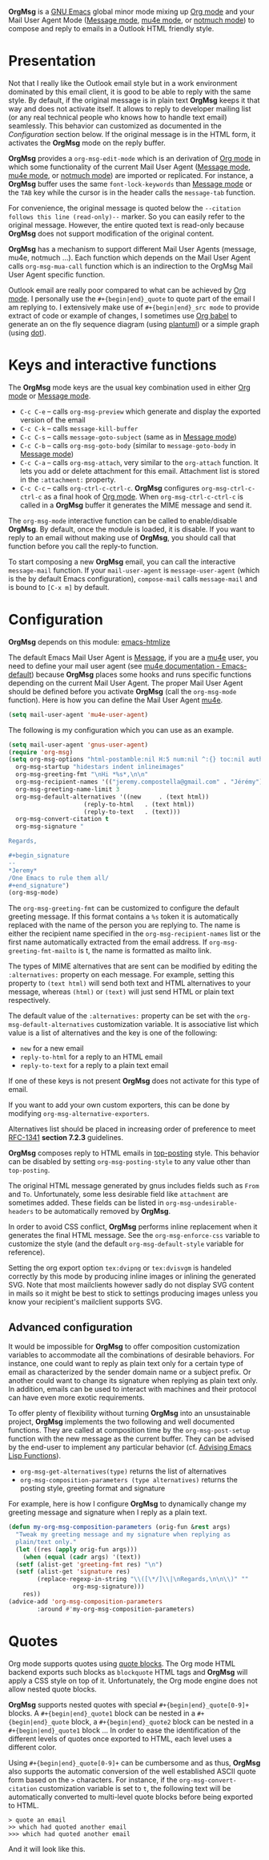 *OrgMsg* is a [[https://www.gnu.org/software/emacs/][GNU Emacs]] global minor mode mixing up [[https://orgmode.org/][Org mode]] and your Mail User Agent Mode ([[https://www.gnu.org/software/emacs/manual/html_mono/message.html][Message mode]], [[https://www.djcbsoftware.nl/code/mu/mu4e/][mu4e mode]], or [[https://notmuchmail.org/notmuch-emacs/][notmuch mode]]) to compose and reply to emails in a Outlook HTML friendly style.

[[https://melpa.org/#/org-msg][https://melpa.org/packages/org-msg-badge.svg]] [[https://img.shields.io/badge/License-GPLv3-blue.svg]]

* Presentation

Not that I really like the Outlook email style but in a work environment dominated by this email client, it is good to be able to reply with the same style.  By default, if the original message is in plain text *OrgMsg* keeps it that way and does not activate itself.  It allows to reply to developer mailing list (or any real technical people who knows how to handle text email) seamlessly. This behavior can customized as documented in the [[README.org#Configuration][Configuration]] section below. If the original message is in the HTML form, it activates the *OrgMsg* mode on the reply buffer.

*OrgMsg* provides a ~org-msg-edit-mode~ which is an derivation of [[https://orgmode.org/][Org mode]] in which some functionality of the current Mail User Agent ([[https://www.gnu.org/software/emacs/manual/html_mono/message.html][Message mode]], [[https://www.djcbsoftware.nl/code/mu/mu4e/][mu4e mode]], or [[https://notmuchmail.org/notmuch-emacs/][notmuch mode]]) are imported or replicated. For instance, a *OrgMsg* buffer uses the same ~font-lock-keywords~ than [[https://www.gnu.org/software/emacs/manual/html_mono/message.html][Message mode]] or the ~TAB~ key while the cursor is in the header calls the ~message-tab~ function.

For convenience, the original message is quoted below the ~--citation follows this line (read-only)--~ marker.  So you can easily refer to the original message.  However, the entire quoted text is read-only because *OrgMsg* does not support modification of the original content.

*OrgMsg* has a mechanism to support different Mail User Agents (message, mu4e, notmuch ...).  Each function which depends on the Mail User Agent calls ~org-msg-mua-call~ function which is an indirection to the OrgMsg Mail User Agent specific function.

Outlook email are really poor compared to what can be achieved by [[https://orgmode.org/][Org mode]].  I personally use the ~#+{begin|end}_quote~ to quote part of the email I am replying to.  I extensively make use of ~#+{begin|end}_src mode~ to provide extract of code or example of changes, I sometimes use [[https://orgmode.org/worg/org-contrib/babel/][Org babel]] to generate an on the fly sequence diagram (using [[http://plantuml.com/][plantuml]]) or a simple graph (using [[https://en.wikipedia.org/wiki/DOT_(graph_description_language)][dot]]).

* Keys and interactive functions

The *OrgMsg* mode keys are the usual key combination used in either [[https://orgmode.org/][Org mode]] or [[https://www.gnu.org/software/emacs/manual/html_mono/message.html][Message mode]].

- ~C-c C-e~ -- calls ~org-msg-preview~ which generate and display the exported version of the email
- ~C-c C-k~ -- calls ~message-kill-buffer~
- ~C-c C-s~ -- calls ~message-goto-subject~ (same as in [[https://www.gnu.org/software/emacs/manual/html_mono/message.html][Message mode]])
- ~C-c C-b~ -- calls ~org-msg-goto-body~ (similar to ~message-goto-body~ in [[https://www.gnu.org/software/emacs/manual/html_mono/message.html][Message mode]])
- ~C-c C-a~ -- calls ~org-msg-attach~, very similar to the ~org-attach~ function.  It lets you add or delete attachment for this email.  Attachment list is stored in the ~:attachment:~ property.
- ~C-c C-c~ -- calls ~org-ctrl-c-ctrl-c~. *OrgMsg* configures ~org-msg-ctrl-c-ctrl-c~ as a final hook of [[https://orgmode.org/][Org mode]]. When ~org-msg-ctrl-c-ctrl-c~ is called in a *OrgMsg* buffer it generates the MIME message and send it.

The ~org-msg-mode~ interactive function can be called to enable/disable *OrgMsg*.  By default, once the module is loaded, it is disable.  If you want to reply to an email without making use of *OrgMsg*, you should call that function before you call the reply-to function.

To start composing a new *OrgMsg* email, you can call the interactive ~message-mail~ function.  If your ~mail-user-agent~ is ~message-user-agent~ (which is the by default Emacs configuration), ~compose-mail~ calls ~message-mail~ and is bound to ~[C-x m]~ by default.

* Configuration

*OrgMsg* depends on this module: [[https://github.com/hniksic/emacs-htmlize][emacs-htmlize]]

The default Emacs Mail User Agent is [[https://www.gnu.org/software/emacs/manual/html_mono/message.html][Message]], if you are a  [[https://www.djcbsoftware.nl/code/mu/mu4e/][mu4e]] user, you need to define your mail user agent (see [[https://www.djcbsoftware.nl/code/mu/mu4e/Emacs-default.html#Emacs-default][mu4e documentation - Emacs-default]]) because  *OrgMsg* places some hooks and runs specific functions depending on the current Mail User Agent. The proper Mail User Agent should be defined before you activate *OrgMsg* (call the ~org-msg-mode~ function). Here is how you can define the Mail User Agent [[https://www.djcbsoftware.nl/code/mu/mu4e/][mu4e]].

#+begin_src emacs-lisp
(setq mail-user-agent 'mu4e-user-agent)
#+end_src

The following is my configuration which you can use as an example.

#+begin_src emacs-lisp
  (setq mail-user-agent 'gnus-user-agent)
  (require 'org-msg)
  (setq org-msg-options "html-postamble:nil H:5 num:nil ^:{} toc:nil author:nil email:nil \\n:t"
	org-msg-startup "hidestars indent inlineimages"
	org-msg-greeting-fmt "\nHi *%s*,\n\n"
	org-msg-recipient-names '(("jeremy.compostella@gmail.com" . "Jérémy"))
	org-msg-greeting-name-limit 3
	org-msg-default-alternatives '((new		. (text html))
				       (reply-to-html	. (text html))
				       (reply-to-text	. (text)))
	org-msg-convert-citation t
	org-msg-signature "

  Regards,

  ,#+begin_signature
  --
  ,*Jeremy*
  /One Emacs to rule them all/
  ,#+end_signature")
  (org-msg-mode)
#+end_src

The ~org-msg-greeting-fmt~ can be customized to configure the default greeting message.  If this format contains a ~%s~ token it is automatically replaced with the name of the person you are replying to.  The name is either the recipient name specified in the ~org-msg-recipient-names~ list or the first name automatically extracted from the email address. If ~org-msg-greeting-fmt-mailto~ is t, the name is formatted as mailto link.

The types of MIME alternatives that are sent can be modified by editing the ~:alternatives:~ property on each message. For example, setting this property to ~(text html)~ will send both text and HTML alternatives to your message, whereas ~(html)~ or ~(text)~ will just send HTML or plain text respectively.

The default value of the ~:alternatives:~ property can be set with the
~org-msg-default-alternatives~ customization variable. It is associative list which value is a list of alternatives and the key is one of the following:
- ~new~ for a new email
- ~reply-to-html~ for a reply to an HTML email
- ~reply-to-text~ for a reply to a plain text email
If one of these keys is not present *OrgMsg* does not activate for this type of email.

If you want to add your own custom exporters, this can be done by modifying ~org-msg-alternative-exporters~.

Alternatives list should be placed in increasing order of preference to meet [[https://www.w3.org/Protocols/rfc1341/7_2_Multipart.html][RFC-1341]] *section 7.2.3* guidelines.

*OrgMsg* composes reply to HTML emails in [[https://en.wikipedia.org/wiki/Posting_style#Top-posting][top-posting]] style. This behavior can be disabled by setting ~org-msg-posting-style~ to any value other than ~top-posting~.

The original HTML message generated by gnus includes fields such as ~From~ and ~To~. Unfortunately, some less desirable field like ~attachment~ are sometimes added. These fields can be listed in ~org-msg-undesirable-headers~ to be automatically removed by *OrgMsg*.

In order to avoid CSS conflict, *OrgMsg* performs inline replacement when it generates the final HTML message.  See the ~org-msg-enforce-css~ variable to customize the style (and the default ~org-msg-default-style~ variable for reference).

Setting the org export option ~tex:dvipng~ or ~tex:dvisvgm~ is handeled correctly by this mode by producing inline images or inlining the generated SVG. Note that most mailclients however sadly do not display SVG content in mails so it might be best to stick to settings producing images unless you know your recipient's mailclient supports SVG.

** Advanced configuration

It would be impossible for *OrgMsg* to offer composition customization variables to accommodate all the combinations of desirable behaviors. For instance, one could want to reply as plain text only for a certain type of email as characterized by the sender domain name or a subject prefix. Or another could want to change its signature when replying as plain text only. In addition, emails can be used to interact with machines and their protocol can have even more exotic requirements.

To offer plenty of flexibility without turning *OrgMsg* into an unsustainable project, *OrgMsg* implements the two following and well documented functions. They are called at composition time by the ~org-msg-post-setup~ function with the new message as the current buffer. They can be advised by the end-user to implement any particular behavior (cf. [[https://www.gnu.org/software/emacs/manual/html_node/elisp/Advising-Functions.html][Advising Emacs Lisp Functions]]).
- ~org-msg-get-alternatives(type)~ returns the list of alternatives
- ~org-msg-composition-parameters (type alternatives)~ returns the posting style, greeting format and signature

For example, here is how I configure *OrgMsg* to dynamically change my greeting message and signature when I reply as a plain text.

#+begin_src emacs-lisp
  (defun my-org-msg-composition-parameters (orig-fun &rest args)
    "Tweak my greeting message and my signature when replying as
    plain/text only."
    (let ((res (apply orig-fun args)))
      (when (equal (cadr args) '(text))
	(setf (alist-get 'greeting-fmt res) "\n")
	(setf (alist-get 'signature res)
	      (replace-regexp-in-string "\\([\*/]\\|\nRegards,\n\n\\)" ""
					org-msg-signature)))
      res))
  (advice-add 'org-msg-composition-parameters
	      :around #'my-org-msg-composition-parameters)
#+end_src

* Quotes

Org mode supports quotes using [[https://www.gnu.org/software/emacs/manual/html_mono/org.html#Paragraphs][quote blocks]]. The Org mode HTML backend exports such blocks as ~blockquote~ HTML tags and *OrgMsg* will apply a CSS style on top of it.  Unfortunately, the Org mode engine does not allow nested quote blocks.

*OrgMsg* supports nested quotes with special ~#+{begin|end}_quote[0-9]+~ blocks. A ~#+{begin|end}_quote1~ block can be nested in a ~#+{begin|end}_quote~ block, a  ~#+{begin|end}_quote2~ block can be nested in a ~#+{begin|end}_quote1~ block ... In order to ease the identification of the different levels of quotes once exported to HTML, each level uses a different color.

Using ~#+{begin|end}_quote[0-9]+~ can be cumbersome and as thus, *OrgMsg*  also supports the automatic conversion of the well established ASCII quote form based on the ~>~ characters. For instance, if the ~org-msg-convert-citation~ customization variable is set to ~t~, the following text will be automatically converted to multi-level quote blocks before being exported to HTML.

#+begin_src
> quote an email
>> which had quoted another email
>>> which had quoted another email
#+end_src

And it will look like this.

[[./quotes.png]]
